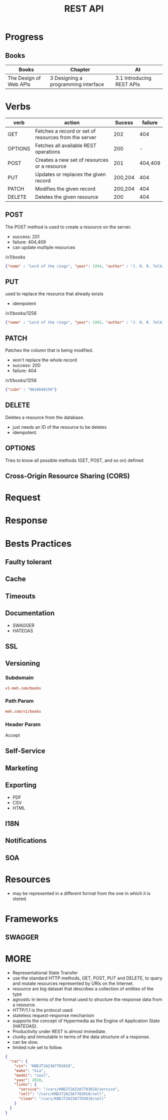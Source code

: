 #+TITLE: REST API

* Progress
** Books
| Books                  | Chapter                             | At                        |
|------------------------+-------------------------------------+---------------------------|
| The Design of Web APIs | 3 Designing a programming interface | 3.1 Introducing REST APIs |

* Verbs
| verb    | action                                               |  Sucess | failure |
|---------+------------------------------------------------------+---------+---------|
| GET     | Fetches a record or set of resources from the server |     202 |     404 |
| OPTIONS | Fetches all available REST operations                |     200 |       - |
| POST    | Creates a new set of resources or a resource         |     201 | 404,409 |
| PUT     | Updates or replaces the given record                 | 200,204 |     404 |
| PATCH   | Modifies the given record                            | 200,204 |     404 |
| DELETE  | Deletes the given resource                           |     200 |     404 |

** POST
The POST method is used to create a resource on the server.

- success: 201
- failure: 404,409
- can update multiple resources

/v1/books

#+begin_src json
{"name" : "Lord of the rings", "year": 1954, "author" : "J. R. R. Tolkien"}
#+end_src
** PUT
used to replace the resource that already exists

- idempotent

/v1/books/1256

#+begin_src json
{"name" : "Lord of the rings", "year": 1955, "author" : "J. R. R. Tolkien"}
#+end_src
** PATCH
Patches the column that is being modified.

- won't replace the whole record
- success: 200
- failure: 404

/v1/books/1256
#+begin_src json
{"isbn" : "0618640150"}
#+end_src
** DELETE
Deletes a resource from the database.

- just needs an ID of the resource to be deletes
- idempotent.

** OPTIONS
Tries to know all possible methods (GET, POST, and so on) defined

** Cross-Origin Resource Sharing (CORS)
* Request
* Response
* Bests Practices
** Faulty tolerant
** Cache
** Timeouts
** Documentation
- SWAGGER
- HATEOAS
** SSL
** Versioning
*** Subdomain
#+begin_src conf
v1-meh.com/books
#+end_src

*** Path Param
#+begin_src conf
meh.com/v1/books
#+end_src

*** Header Param
Accept
** Self-Service
** Marketing
** Exporting
- PDF
- CSV
- HTML
** I18N
** Notifications
** SOA
* Resources
- may be represented in a different format from the one in which it is stored.
* Frameworks
** SWAGGER
* MORE
- Representational State Transfer
- use the standard HTTP methods, GET, POST, PUT and DELETE, to query and mutate resources represented by URIs on the Internet.
- resource are big dataset that describes a collection of entities of the type
- agnostic in terms of the format used to structure the response data from a resource.
- HTTP/1.1 is the protocol used
- stateless request-response mechanism
- supports the concept of Hypermedia as the Engine of Application State (HATEOAS).
- Productivity under REST is almost immediate.
- clunky and immutable in terms of the data structure of a response.
- can be slow.
- limited rule set to follow.

#+begin_src json
{
  "car": {
    "vin": "KNDJT2A23A7703818",
    "make": "kia",
    "model": "soul",
    "year": 2010,
    "links": {
      "service": "/cars/KNDJT2A23A7703818/service",
      "sell": "/cars/KNDJT2A23A7703818/sell",
      "clean": "/cars/KNDJT2A23A7703818/sell"
    }
  }
}
#+end_src
